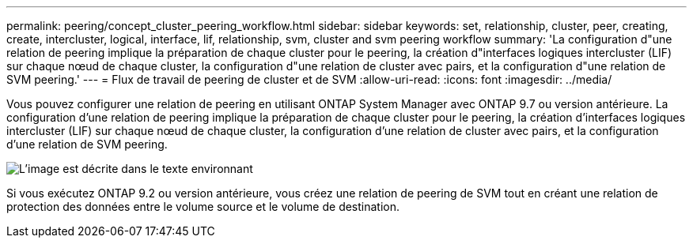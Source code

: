 ---
permalink: peering/concept_cluster_peering_workflow.html 
sidebar: sidebar 
keywords: set, relationship, cluster, peer, creating, create, intercluster, logical, interface, lif, relationship, svm, cluster and svm peering workflow 
summary: 'La configuration d"une relation de peering implique la préparation de chaque cluster pour le peering, la création d"interfaces logiques intercluster (LIF) sur chaque nœud de chaque cluster, la configuration d"une relation de cluster avec pairs, et la configuration d"une relation de SVM peering.' 
---
= Flux de travail de peering de cluster et de SVM
:allow-uri-read: 
:icons: font
:imagesdir: ../media/


[role="lead"]
Vous pouvez configurer une relation de peering en utilisant ONTAP System Manager avec ONTAP 9.7 ou version antérieure. La configuration d'une relation de peering implique la préparation de chaque cluster pour le peering, la création d'interfaces logiques intercluster (LIF) sur chaque nœud de chaque cluster, la configuration d'une relation de cluster avec pairs, et la configuration d'une relation de SVM peering.

image::../media/cluster_peering_workflow.gif[L'image est décrite dans le texte environnant]

Si vous exécutez ONTAP 9.2 ou version antérieure, vous créez une relation de peering de SVM tout en créant une relation de protection des données entre le volume source et le volume de destination.
